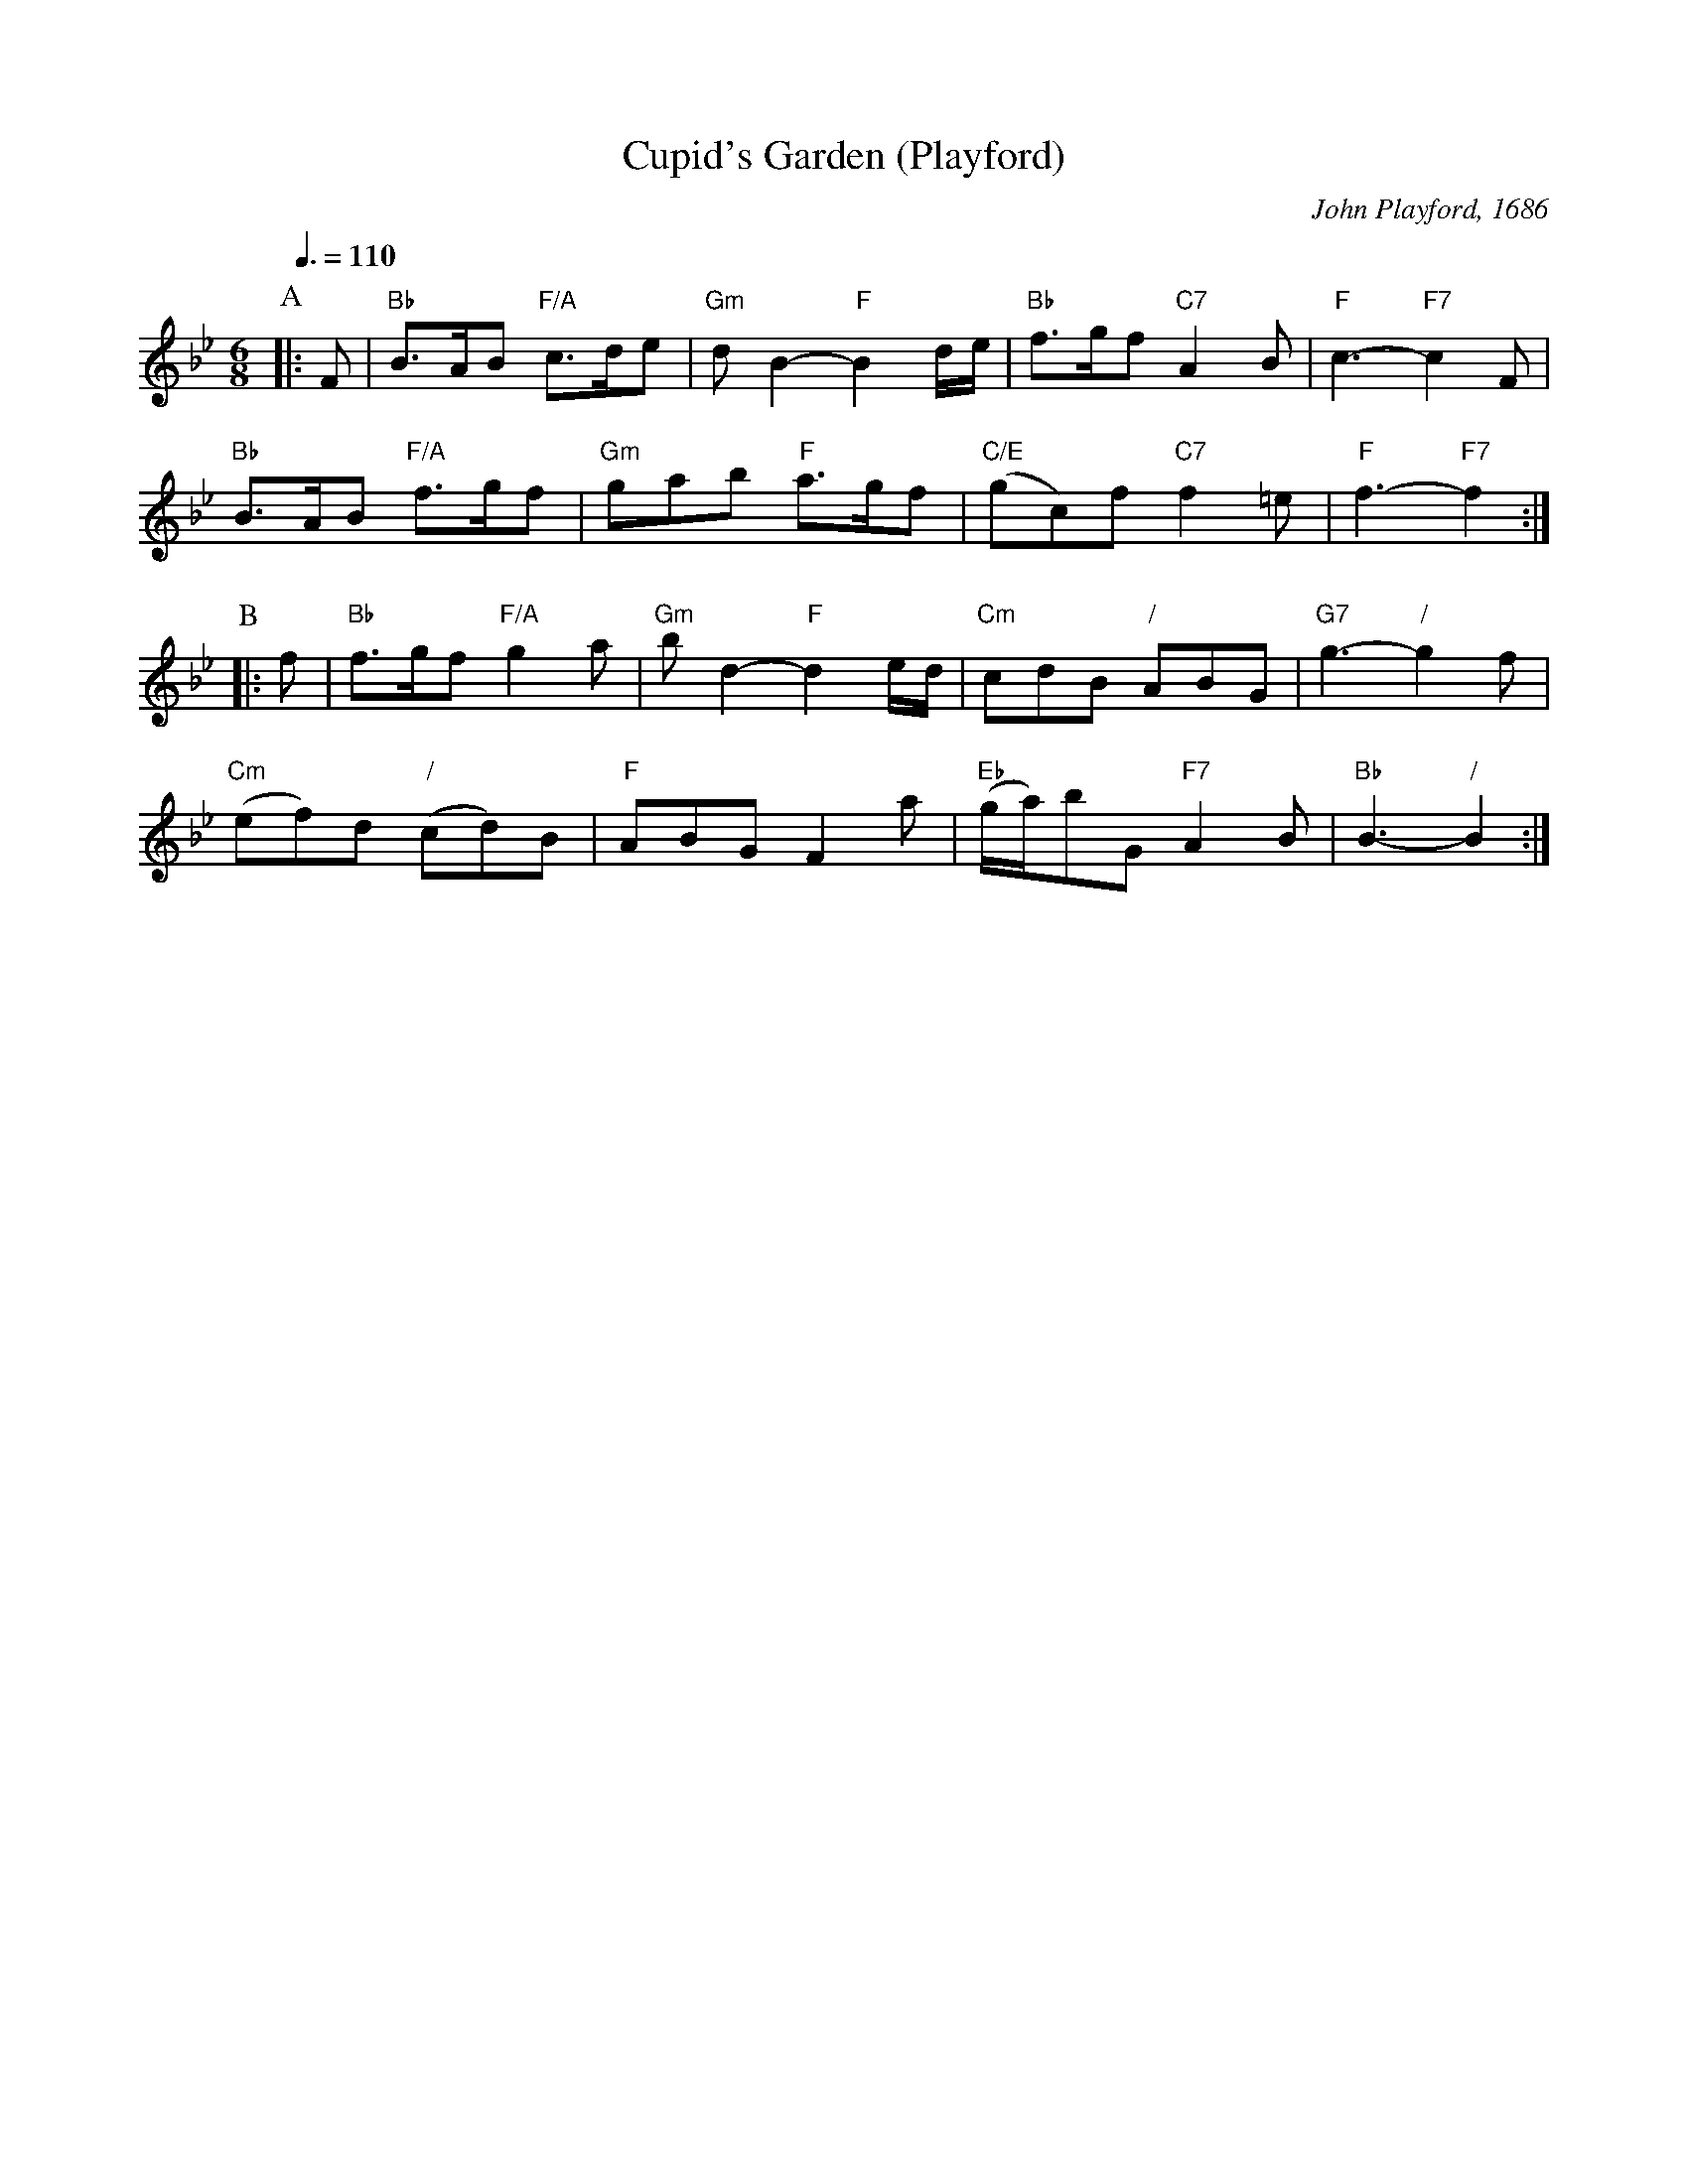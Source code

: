 X:161
T:Cupid's Garden (Playford)
C:John Playford, 1686
S:Colin Hume's website,  colinhume.com  - chords can also be printed below the stave.
Q:3/8=110
N:Changed from 6/4 to 6/8
M:6/8
L:1/8
K:Bb
P:A
|:F | "Bb"B>AB "F/A"c>de | "Gm"dB2- "F"B2d/e/ | "Bb"f>gf "C7"A2B | "F"c3- "F7"c2F |
"Bb"B>AB "F/A"f>gf | "Gm"gab "F"a>gf | "C/E"(gc)f "C7"f2=e | "F"f3- "F7"f2 :|
P:B
|:f | "Bb"f>gf "F/A"g2a | "Gm"bd2- "F"d2e/d/ | "Cm"cdB "/"ABG | "G7"g3- "/"g2f |
"Cm"(ef)d "/"(cd)B | "F"ABG F2a | "Eb"(g/a/)bG "F7"A2B | "Bb"B3- "/"B2 :|
